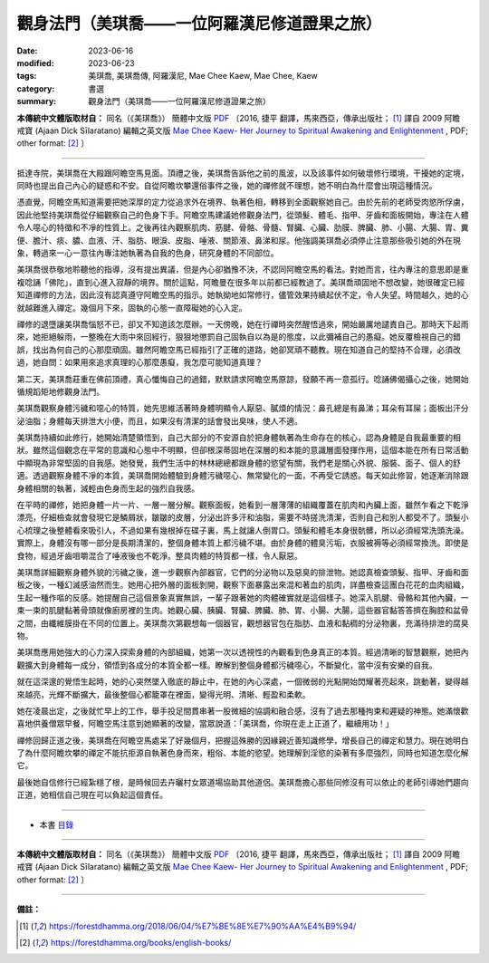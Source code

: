 =================================================
觀身法門（美琪喬——一位阿羅漢尼修道證果之旅）
=================================================

:date: 2023-06-16
:modified: 2023-06-23
:tags: 美琪喬, 美琪喬傳, 阿羅漢尼, Mae Chee Kaew, Mae Chee, Kaew
:category: 書選
:summary: 觀身法門（美琪喬——一位阿羅漢尼修道證果之旅）


**本傳統中文體版取材自：** 同名（《美琪喬》） 簡體中文版  `PDF <https://forestdhamma.org/ebooks/chinese/pdf/mck-chinese.pdf>`__ 〔2016, 捷平 翻譯，馬來西亞，傳承出版社； [1]_ 譯自 2009 阿瞻 戒寶 (Ajaan Dick Sīlaratano) 編輯之英文版 `Mae Chee Kaew- Her Journey to Spiritual Awakening and Enlightenment <https://forestdhamma.org/ebooks/english/pdf/Mae_Chee_Kaew.pdf>`__ , PDF; other format:  [2]_ 〕

------

抵達寺院，美琪喬在大殿跟阿瞻空馬見面。頂禮之後，美琪喬告訴他之前的風波，以及該事件如何破壞修行環境，干擾她的定境，同時也提出自己內心的疑惑和不安。自從阿瞻坎攀還俗事件之後，她的禪修就不理想，她不明白為什麼會出現這種情況。

憑直覺，阿瞻空馬知道需要把她深厚的定力從追求外在境界、執著色相，轉移到全面觀察她自己。由於先前的老師受肉慾所俘虜，因此他堅持美琪喬從仔細觀察自己的色身下手。阿瞻空馬建議她修觀身法門，從頭髮、體毛、指甲、牙齒和面板開始，專注在人體令人噁心的特徵和不凈的性質上。之後再往內觀察肌肉、筋腱、骨骼、骨髓、腎臟、心臟、肋膜、脾臟、肺、小腸、大腸、胃、糞便、膽汁、痰、膿、血液、汗、脂肪、眼淚、皮脂、唾液、關節液、鼻涕和尿。他強調美琪喬必須停止注意那些吸引她的外在現象，轉過來一心一意往內專注她執著為自我的色身，研究身體的不同部位。

美琪喬很恭敬地聆聽他的指導，沒有提出異議，但是內心卻猶豫不決，不認同阿瞻空馬的看法。對她而言，往內專注的意思即是重複唸誦「佛陀」，直到心進入寂靜的境界。關於這點，阿瞻曼在很多年以前都已經教過了。美琪喬頑固地不想改變，她很確定已經知道禪修的方法，因此沒有認真遵守阿瞻空馬的指示。她執拗地如常修行，儘管效果持續起伏不定，令人失望。時間越久，她的心就越難進入禪定。幾個月下來，固執的心態一直障礙她的心入定。

禪修的退墮讓美琪喬惱怒不已，卻又不知道該怎麼辦。一天傍晚，她在行禪時突然醒悟過來，開始嚴厲地譴責自己。那時天下起雨來，她拒絕躲雨，一整晚在大雨中來回經行，狠狠地懲罰自己固執自以為是的態度，以此彌補自己的愚癡。她反覆檢視自己的錯誤，找出為何自己的心那麼頑固。雖然阿瞻空馬已經指引了正確的道路，她卻冥頑不聽教。現在知道自己的堅持不合理，必須改過，她自問：如果用來追求真理的心那麼愚癡，我怎麼可能知道真理？

第二天，美琪喬莊重在佛前頂禮，真心懺悔自己的過錯，默默請求阿瞻空馬原諒，發願不再一意孤行。唸誦佛偈攝心之後，她開始循規蹈矩地修觀身法門。

美琪喬觀察身體污穢和噁心的特質，她先思維活著時身體明顯令人厭惡、膩煩的情況：鼻孔總是有鼻涕；耳朵有耳屎；面板出汗分泌油脂；身體每天排泄大小便，而且，如果沒有清潔的話會發出臭味，使人不適。

美琪喬持續如此修行，她開始清楚領悟到，自己大部分的不安源自於把身體執著為生命存在的核心，認為身體是自我最重要的相狀。雖然這個觀念在平常的意識和心態中不明顯，但卻根深蒂固地在深層的和本能的意識層面發揮作用，這個本能在所有日常活動中顯現為非常堅固的自我感。她發覺，我們生活中的林林總總都跟身體的慾望有關，我們老是關心外貌、服裝、面子、個人的舒適。透過觀察身體不凈的本質，美琪喬開始體驗到身體污穢噁心、無常變化的一面，不再受它誘惑。每天如此修習，她逐漸消除跟身體相關的執著，減輕由色身而生起的強烈自我感。

在平時的禪修，她把身體一片一片、一層一層分解。觀察面板，她看到一層薄薄的組織覆蓋在肌肉和內臟上面，雖然乍看之下乾淨漂亮，仔細檢查就會發現它是鱗屑狀，皺皺的皮層，分泌出許多汗和油脂，需要不時搓洗清潔，否則自己和別人都受不了。頭髮小心梳理之後整體看來吸引人，不過如果有幾根掉在碟子裏，馬上就讓人倒胃口。頭髮和體毛本身很骯髒，所以必須經常洗頭洗澡。實際上，身體沒有哪一部分是長期清潔的，整個身體本質上都污穢不堪。由於身體的體臭污垢，衣服被褥等必須經常換洗。即使是食物，經過牙齒咀嚼混合了唾液後也不乾淨。整具肉體的特質都一樣，令人厭惡。

美琪喬詳細觀察身體外貌的污穢之後，進一步觀察內部器官，它們的分泌物以及惡臭的排泄物。她認真檢查頭髮、指甲、牙齒和面板之後，一種幻滅感油然而生。她用心把外層的面板剝開，觀察下面暴露出來混和著血的肌肉，詳盡檢查這團白花花的血肉組織，生起一種作嘔的反感。她提醒自己這個景象真實無誤，一輩子跟著她的肉體確實就是這個樣子。她深入肌腱、骨骼和其他內臟，一束一束的肌腱黏著骨頭就像廚房裡的生肉。她觀心臟、胰臟、腎臟、脾臟、肺、胃、小腸、大腸，這些器官黏答答擠在胸腔和盆骨之間，由纖維膜掛在不同的位置上。美琪喬次第觀想每一個器官，觀想器官包在脂肪、血液和黏稠的分泌物裏，充滿待排泄的腐臭物。

美琪喬應用她強大的心力深入探索身體的內部組織，她第一次以透視性的內觀看到色身真正的本質。經過清晰的智慧觀察，她把內觀擴大到身體每一成分，領悟到各成分的本質全都一樣。瞭解到整個身體都污穢噁心，不斷變化，當中沒有安樂的自我。

就在這深邃的覺悟生起時，她的心突然墜入徹底的靜止中，在她的內心深處，一個微弱的光點開始閃耀著亮起來，跳動著，變得越來越亮，光輝不斷擴大，最後整個心都籠罩在裡面，變得光明、清晰、輕盈和柔軟。

她在凌晨出定，之後就忙早上的工作，舉手投足間貫串著一股微細的協調和融合感，沒有了過去那種拘束和遲疑的神態。她滿懷歡喜地供養僧眾早餐，阿瞻空馬注意到她顯著的改變，當眾說道：「美琪喬，你現在走上正道了，繼續用功！」

禪修回歸正道之後，美琪喬在阿瞻空馬處呆了好幾個月，把握這殊勝的因緣親近善知識修學，增長自己的禪定和慧力。現在她明白了為什麼阿瞻坎攀的禪定不能抗拒源自執著色身而來，粗俗、本能的慾望。她理解到淫慾的染著有多麼強烈，同時也知道怎麼化解它。

最後她自信修行已經紮穩了根，是時候回去卉曬村女眾道場協助其他道侶。美琪喬擔心那些同修沒有可以依止的老師引導她們趨向正道，她相信自己現在可以負起這個責任。

------

- 本書 `目錄 <{filename}mae-chee-kaew%zh.rst>`_

------

**本傳統中文體版取材自：** 同名（《美琪喬》） 簡體中文版  `PDF <https://forestdhamma.org/ebooks/chinese/pdf/mck-chinese.pdf>`__ 〔2016, 捷平 翻譯，馬來西亞，傳承出版社； [1]_ 譯自 2009 阿瞻 戒寶 (Ajaan Dick Sīlaratano) 編輯之英文版 `Mae Chee Kaew- Her Journey to Spiritual Awakening and Enlightenment <https://forestdhamma.org/ebooks/english/pdf/Mae_Chee_Kaew.pdf>`__ , PDF; other format:  [2]_ 〕

------

**備註：**

.. [1] https://forestdhamma.org/2018/06/04/%E7%BE%8E%E7%90%AA%E4%B9%94/

.. [2] https://forestdhamma.org/books/english-books/ 


..
    2023-06-23, create rst on 2023-06-16

